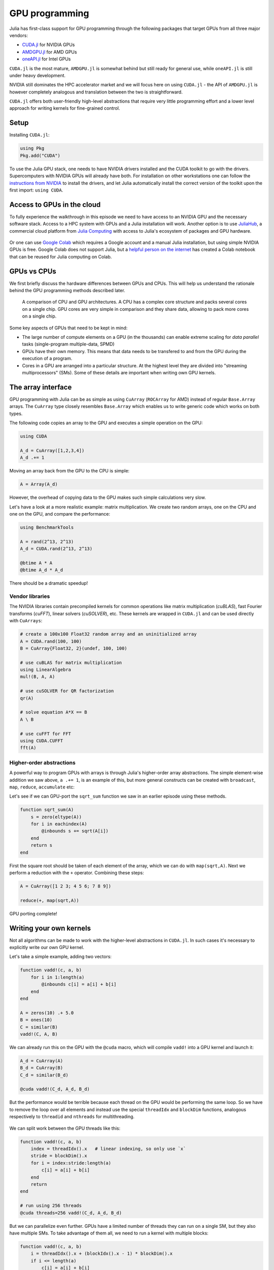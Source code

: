 GPU programming
===============

.. questions::

   - What are the high-level and low-level methods for GPU programming in Julia?
   - How do CuArrays work?
   - How are GPU kernels written?

.. instructor-note::

   - 30 min teaching
   - 40 min exercises


Julia has first-class support for GPU programming through the following 
packages that target GPUs from all three major vendors:

- `CUDA.jl <https://cuda.juliagpu.org/stable/>`_ for NVIDIA GPUs
- `AMDGPU.jl <https://amdgpu.juliagpu.org/stable/>`_ for AMD GPUs
- `oneAPI.jl <https://github.com/JuliaGPU/oneAPI.jl>`_ for Intel GPUs

``CUDA.jl`` is the most mature, ``AMDGPU.jl`` is somewhat behind but still 
ready for general use, while ``oneAPI.jl`` is still under heavy development.

NVIDIA still dominates the HPC accelerator market and we will focus here 
on using ``CUDA.jl`` - the API of ``AMDGPU.jl`` is however completely analogous
and translation between the two is straightforward.

``CUDA.jl`` offers both user-friendly high-level abstractions that require 
very little programming effort and a lower level approach for writing kernels 
for fine-grained control.

Setup
-----

Installing ``CUDA.jl``:

.. code-block:: julia

   using Pkg
   Pkg.add("CUDA")

To use the Julia GPU stack, one needs to have NVIDIA drivers installed and
the CUDA toolkit to go with the drivers. Supercomputers with NVIDIA GPUs 
will already have both. For installation on other workstations one can follow the 
`instructions from NVIDIA <https://www.nvidia.com/Download/index.aspx>`_ to 
install the drivers, and let Julia automatically install the correct version 
of the toolkit upon the first import: ``using CUDA``.

Access to GPUs in the cloud
---------------------------

To fully experience the walkthrough in this episode we need to have access 
to an NVIDIA GPU and the necessary software stack. Access to a HPC system with 
GPUs and a Julia installation will work. Another option is to use 
`JuliaHub <https://juliahub.com/lp/>`_, a commercial cloud platform from 
`Julia Computing <https://juliacomputing.com/>`_ with 
access to Julia's ecosystem of packages and GPU hardware. 

.. figure:: img/juliahub-logo-vector.jpeg
   :target: https://juliahub.com/lp/

Or one can use 
`Google Colab <https://colab.research.google.com/>`_ which requires a Google 
account and a manual Julia installation, but using simple NVIDIA GPUs is free.
Google Colab does not support Julia, but a
`helpful person on the internet <https://github.com/Dsantra92/Julia-on-Colab>`__ 
has created a Colab notebook that can be reused for Julia computing on Colab.


GPUs vs CPUs
------------

We first briefly discuss the hardware differences between GPUs and CPUs. 
This will help us understand the rationale behind the GPU programming methods 
described later.

.. figure:: img/CPUAndGPU.png

   A comparison of CPU and GPU architectures. A CPU has a complex core 
   structure and packs several cores on a single chip. GPU cores are very simple 
   in comparison and they share data, allowing to pack more cores on a single chip. 
   
Some key aspects of GPUs that need to be kept in mind:

- The large number of compute elements on a GPU (in the thousands) can enable 
  extreme scaling for `data parallel` tasks (single-program multiple-data, SPMD)
- GPUs have their own memory. This means that data needs to be transfered to 
  and from the GPU during the execution of a program.
- Cores in a GPU are arranged into a particular structure. At the highest level 
  they are divided into "streaming multiprocessors" (SMs). Some of these details are 
  important when writing own GPU kernels.


The array interface
-------------------

GPU programming with Julia can be as simple as using ``CuArray``
(``ROCArray`` for AMD) instead of regular ``Base.Array`` arrays. 
The ``CuArray`` type closely resembles ``Base.Array`` which enables 
us to write generic code which works on both types.

The following code copies an array to the GPU and executes a simple operation on 
the GPU:

.. code-block:: julia

   using CUDA

   A_d = CuArray([1,2,3,4])
   A_d .+= 1

Moving an array back from the GPU to the CPU is simple:

.. code-block:: julia
   
   A = Array(A_d)


However, the overhead of copying data to the GPU makes such simple calculations 
very slow.

Let's have a look at a more realistic example: matrix multiplication. We 
create two random arrays, one on the CPU and one on the GPU, and compare the 
performance:

.. code-block:: julia

   using BenchmarkTools

   A = rand(2^13, 2^13)
   A_d = CUDA.rand(2^13, 2^13)

   @btime A * A
   @btime A_d * A_d

There should be a dramatic speedup!

Vendor libraries
^^^^^^^^^^^^^^^^

The NVIDIA libraries contain precompiled kernels for common 
operations like matrix multiplication (`cuBLAS`), fast Fourier transforms 
(`cuFFT`), linear solvers (`cuSOLVER`), etc. These kernels are wrapped
in ``CUDA.jl`` and can be used directly with ``CuArrays``:

.. code-block:: julia

   # create a 100x100 Float32 random array and an uninitialized array
   A = CUDA.rand(100, 100)
   B = CuArray{Float32, 2}(undef, 100, 100)

   # use cuBLAS for matrix multiplication
   using LinearAlgebra
   mul!(B, A, A)

   # use cuSOLVER for QR factorization
   qr(A)

   # solve equation A*X == B
   A \ B

   # use cuFFT for FFT
   using CUDA.CUFFT
   fft(A)


Higher-order abstractions
^^^^^^^^^^^^^^^^^^^^^^^^^

A powerful way to program GPUs with arrays is through Julia's higher-order array 
abstractions. The simple element-wise addition we saw above, ``a .+= 1``, is 
an example of this, but more general constructs can be created with 
``broadcast``, ``map``, ``reduce``, ``accumulate`` etc:

.. tabs:: 

   .. tab:: broadcast

      .. code-block:: julia

         broadcast(A) do x
             x += 1
         end

   .. tab:: map

      .. code-block:: julia

         map(A) do x
             x + 1
         end

   .. tab:: reduce

      .. code-block:: julia

         reduce(+, A)

   .. tab:: accumulate

      .. code-block:: julia

         accumulate(+, A)

Let's see if we can GPU-port the ``sqrt_sum`` function we saw in an earlier 
episode using these methods.

.. code-block:: julia

   function sqrt_sum(A)
       s = zero(eltype(A))
       for i in eachindex(A)
           @inbounds s += sqrt(A[i])
       end
       return s
   end

First the square root should be taken of each element of the array, 
which we can do with ``map(sqrt,A)``. Next we perform a reduction with the ``+``
operator. Combining these steps:

.. code-block:: julia

   A = CuArray([1 2 3; 4 5 6; 7 8 9])

   reduce(+, map(sqrt,A))

GPU porting complete!


Writing your own kernels
------------------------

Not all algorithms can be made to work with the higher-level abstractions 
in ``CUDA.jl``. In such cases it's necessary to explicitly write our own GPU kernel.

Let's take a simple example, adding two vectors:

.. code-block:: julia

   function vadd!(c, a, b)
       for i in 1:length(a)
           @inbounds c[i] = a[i] + b[i]
       end
   end

   A = zeros(10) .+ 5.0
   B = ones(10)
   C = similar(B)
   vadd!(C, A, B)

We can already run this on the GPU with the ``@cuda`` macro, which 
will compile ``vadd!`` into a GPU kernel and launch it:

.. code-block:: julia

   A_d = CuArray(A)
   B_d = CuArray(B)
   C_d = similar(B_d)

   @cuda vadd!(C_d, A_d, B_d)

But the performance would be terrible because each thread on the GPU 
would be performing the same loop. So we have to remove the loop over all 
elements and instead use the special ``threadIdx`` and ``blockDim`` functions,  
analogous respectively to ``threadid`` and ``nthreads`` for multithreading.

.. figure:: img/MappingBlocksToSMs.png
   :align: center

We can split work between the GPU threads like this:   

.. code-block:: julia

   function vadd!(c, a, b)
       index = threadIdx().x   # linear indexing, so only use `x`
       stride = blockDim().x   
       for i = index:stride:length(a)
           c[i] = a[i] + b[i]
       end
       return
   end

   # run using 256 threads
   @cuda threads=256 vadd!(C_d, A_d, B_d)

But we can parallelize even further. GPUs have a limited number of threads they 
can run on a single SM, but they also have multiple SMs. 
To take advantage of them all, we need to run a kernel with multiple blocks: 

.. code-block:: julia

   function vadd!(c, a, b)
       i = threadIdx().x + (blockIdx().x - 1) * blockDim().x        
       if i <= length(a)
           c[i] = a[i] + b[i]
       end
       return
   end

   # smallest integer larger than or equal to length(A_d)/threads
   numblocks = cld(length(A_d), 256)

   # run using 256 threads
   @cuda threads=256 blocks=numblocks vadd!(C_d, A_d, B_d)


We have been using 256 GPU threads, but this might not be optimal. The more 
threads we use the better is the performance, but the maximum number depends 
both on the GPU and the nature of the kernel. To optimize this choice, we can 
first create the kernel without launching it, query it for the number of threads 
supported, and then launch the compiled kernel:

.. code-block:: julia

   # compile kernel
   kernel = @cuda launch=false vadd!(C_d, A_d, B_d)
   # extract configuration via occupancy API
   config = launch_configuration(kernel.fun)
   # number of threads should not exceed size of array
   threads = min(length(A), config.threads)
   # smallest integer larger than or equal to length(A)/threads
   blocks = cld(length(A), threads)

   # launch kernel with specific configuration
   kernel(C_d, A_d, B_d; threads, blocks)


Profiling
---------

We can not use the regular Julia profilers to profile GPU code. However, 
we can use NVIDIA's `nvprof` profiler simply by starting Julia like this:

.. code-block:: bash

   nvprof --profile-from-start off julia

To then profile a particular function, we prefix by the ``CUDA.@profile`` macro:

.. code-block:: julia

   using CUDA
   A_d = CuArray(zeros(10) .+ 5.0)
   B_d = CuArray(ones(10))
   C_d = CuArray(similar(B_d))
   # first run it once to force compilation
   vadd!(C_d, A_d, B_d)  
   CUDA.@profile vadd!(C_d, A_d, B_d)

When we quit the REPL again, the profiler process will print information about 
the executed kernels and API calls.


Neural networks on the GPU
--------------------------

Flux has `inbuilt support for running on GPUs 
<https://fluxml.ai/Flux.jl/stable/gpu/>`__ and 
provides simple macros and convenience functions 
to transfer data and models to the GPU.
For example:

.. code-block:: julia

   (xtrain, xtest), (ytrain, ytest) = partition((X, Y), 0.8, shuffle=true, rng=123, multi=true)
   xtrain, xtest = Float32.(Array(xtrain)'), Float32.(Array(xtest)')    |> gpu
   ytrain = Flux.onehotbatch(ytrain, ["Adelie", "Gentoo", "Chinstrap"]) |> gpu
   ytest = Flux.onehotbatch(ytest, ["Adelie", "Gentoo", "Chinstrap"])   |> gpu
      
   n_features, n_classes, n_neurons = 4, 3, 10
   model = Chain(
           Dense(n_features, n_neurons),
           BatchNorm(n_neurons, relu),
           Dense(n_neurons, n_classes),
           softmax)  |> gpu






Exercises
---------

.. exercise:: Port Laplace function to GPU

   Write a kernel for the ``lap2d!`` function!

   Start with the regular version with ``@inbounds`` added:

   .. code-block:: julia

      function lap2d!(u, unew)
          M, N = size(u)
          for j in 2:N-1
              for i in 2:M-1
                  @inbounds unew[i,j] = 0.25 * (u[i+1,j] + u[i-1,j] + u[i,j+1] + u[i,j-1])
              end 
          end
      end

   Now start implementing a GPU kernel version.

   1. The kernel function needs to end with ``return`` or ``return nothing``.

   2. The arrays are two-dimensional, so you will need both the ``.x`` and ``.y`` 
      parts of ``threadIdx()``, ``blockDim()`` and ``blockIdx()``.

      - Does it matter how you match the ``x`` and ``y`` dimensions of the 
        threads and blocks to the dimensions of the data (i.e. rows and columns)? 

   3. You also need to specify tuples 
      for the number of threads and blocks in the ``x`` and ``y`` dimensions, 
      e.g. ``threads = (32, 32)`` and similarly for ``blocks`` (using ``cld``).

      - Note the hardware limitations: the product of x and y threads cannot 
        exceed it.

   4. For debugging, you can print from inside a kernel using ``@cuprintln`` 
      (e.g. to print thread numbers). It will only print during the first 
      execution - redefine the function again to print again.
      If you get warnings or errors relating to types, you can use the code 
      introspection macro ``@device_code_warntype`` to see the types inferred 
      by the compiler.

   5. Check correctness of your results! To test that the CPU and GPU versions 
      give (approximately) the same results, for example:

      .. code-block:: julia

         M = 4096
         N = 4096
         u = zeros(M, N);
         # set boundary conditions
         u[1,:] = u[end,:] = u[:,1] = u[:,end] .= 10.0;
         unew = copy(u);

         # copy to GPU and convert to Float32
         u_d, unew_d = CuArray(cu(u)), CuArray(cu(unew))

         for i in 1:1000
             lap2d!(u, unew)
             u = copy(unew)
         end

         for i in 1:1000
             lap2d!(u_d, unew_d)
             u_d = copy(unew_d)
         end

         all(u .≈ Array(u_d))
   
   6. Perform some benchmarking of the CPU and GPU methods of the 
      function for arrays of various sizes and with different choices 
      of ``nthreads``. You will need to prefix the 
      kernel execution with the ``CUDA.@sync`` macro 
      to let the CPU wait for the GPU kernel to finish (otherwise you 
      would be measuring the time it takes to only launch the kernel):

   .. solution:: 

      This is one possible GPU kernel version of ``lap2d!``:

      .. code-block:: julia

         function lap2d!(u::CuArray, unew::CuArray)
             M, N = size(u)
             i = (blockIdx().x - 1) * blockDim().x + threadIdx().x
             j = (blockIdx().y - 1) * blockDim().y + threadIdx().y
             #@cuprintln("threads $i $j") #only for debugging!
             if i > 1 && j > 1 && i < nx+2 && j < ny+2
                 @inbounds unew[i,j] = 0.25 * (u[i+1,j] + u[i-1,j] + u[i,j+1] + u[i,j-1])
             end
             return nothing
         end

      To test it:

      .. code-block:: julia

         # set number of threads and blocks
         nthreads = 16
         numblocks = cld(nx, nthreads)

         for i in 1:1000
            # call cpu and gpu versions
            lap2d!(u, unew)
            u = copy(unew)

            @cuda threads=(nthreads, nthreads) blocks=(numblocks, numblocks) lap2d!(u_d, unew_d)
            u_d = copy(unew_d)
         end

         # element-wise comparison
         all(u .≈ Array(u_d))

      To benchmark:

      .. code-block:: julia

         using BenchmarkTools
         @btime lap2d!(u, unew)
         @btime CUDA.@sync @cuda threads=(nthreads, nthreads) blocks=(numblocks, numblocks) lap2d!(u_d, unew_d)


.. exercise:: Port a neural network to the GPU

   Take the neural network model that you trained in the  
   :ref:`Deep learning exercise <DLexercise>` and GPU-port it!

   Additional reading material that might help:

   - https://fluxml.ai/Flux.jl/stable/gpu/
   - https://fluxml.ai/tutorials/2020/09/15/deep-learning-flux.html

See also
--------

- https://juliagpu.org/
- https://cuda.juliagpu.org/stable/
- https://github.com/maleadt/juliacon21-gpu_workshop
- https://fluxml.ai/tutorials/2020/09/15/deep-learning-flux.html
